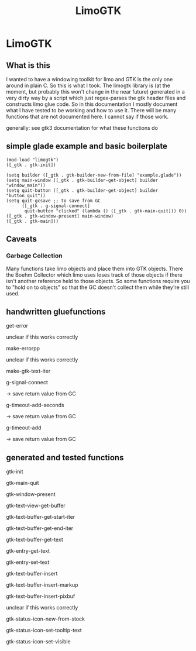 #+TITLE: LimoGTK

* LimoGTK
** What is this
   I wanted to have a windowing toolkit for limo and GTK is the only
   one around in plain C.  So this is what I took.  The limogtk
   library is (at the moment, but probably this won't change in the
   near future) generated in a very dirty way by a script which just
   regex-parses the gtk header files and constructs limo glue code.
   So in this documentation I mostly document what I have tested to be
   working and how to use it.
   There will be many functions that are not documented here.  I
   cannot say if those work.

   generally: see gtk3 documentation for what these functions do

** simple glade example and basic boilerplate
#+BEGIN_SRC limo
 (mod-load "limogtk")
 ([_gtk . gtk-init])

 (setq builder ([_gtk . gtk-builder-new-from-file] "example.glade"))
 (setq main-window ([_gtk . gtk-builder-get-object] builder "window_main"))
 (setq quit-button ([_gtk . gtk-builder-get-object] builder "button_quit"))
 (setq quit-gcsave ;; to save from GC 
       ([_gtk . g-signal-connect] 
        quit-button "clicked" (lambda () ([_gtk . gtk-main-quit])) 0))
 ([_gtk . gtk-window-present] main-window)
 ([_gtk . gtk-main]))
#+END_SRC
** Caveats
*** Garbage Collection
    Many functions take limo objects and place them into GTK objects.
    There the Boehm Collector which limo uses loses track of those objects
    if there isn't another reference held to those objects.  So some
    functions require you to "hold on to objects" so that the GC doesn't
    collect them while they're still used.
** handwritten gluefunctions
**** get-error
     unclear if this works correctly
**** make-errorpp
     unclear if this works correctly
**** make-gtk-text-iter
**** g-signal-connect
     -> save return value from GC
**** g-timeout-add-seconds
     -> save return value from GC
**** g-timeout-add
     -> save return value from GC
** generated and tested functions
**** gtk-init
**** gtk-main-quit
**** gtk-window-present
**** gtk-text-view-get-buffer
**** gtk-text-buffer-get-start-iter
**** gtk-text-buffer-get-end-iter
**** gtk-text-buffer-get-text
**** gtk-entry-get-text
**** gtk-entry-set-text
**** gtk-text-buffer-insert
**** gtk-text-buffer-insert-markup
**** gtk-text-buffer-insert-pixbuf
     unclear if this works correctly
**** gtk-status-icon-new-from-stock
**** gtk-status-icon-set-tooltip-text
**** gtk-status-icon-set-visible
